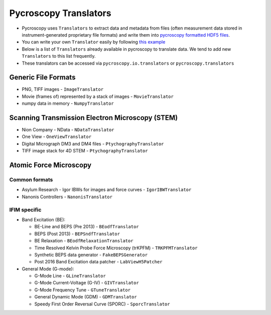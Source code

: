 Pycroscopy Translators
======================
* Pycroscopy uses ``Translators`` to extract data and metadata from files (often measurement data stored in instrument-generated proprietary file formats) and write them into `pycroscopy formatted HDF5 files <https://pycroscopy.github.io/pycroscopy/data_format.html>`_. 
* You can write your own ``Translator`` easily by following `this example <https://pycroscopy.github.io/pycroscopy/auto_examples/cookbooks/plot_numpy_translator.html>`_
* Below is a list of ``Translators`` already available in pycroscopy to translate data. We tend to add new ``Translators`` to this list frequently. 
* These translators can be accessed via ``pycroscopy.io.translators`` or ``pycroscopy.translators``

Generic File Formats
--------------------
* PNG, TIFF images - ``ImageTranslator``
* Movie (frames of) represented by a stack of images - ``MovieTranslator``
* numpy data in memory - ``NumpyTranslator``

Scanning Transmission Electron Microscopy (STEM)
------------------------------------------------
* Nion Company - NData - ``NDataTranslator``
* One View - ``OneViewTranslator``
* Digital Micrograph DM3 and DM4 files - ``PtychographyTranslator``
* TIFF image stack for 4D STEM - ``PtychographyTranslator``

Atomic Force Microscopy
-----------------------
Common formats
~~~~~~~~~~~~~~~
* Asylum Research - Igor IBWs for images and force curves - ``IgorIBWTranslator``
* Nanonis Controllers - ``NanonisTranslator``

IFIM specific
~~~~~~~~~~~~~~
* Band Excitation (BE):

  * BE-Line and BEPS (Pre 2013) - ``BEodfTranslator``
  * BEPS (Post 2013) - ``BEPSndfTranslator``
  * BE Relaxation - ``BEodfRelaxationTranslator``
  * Time Resolved Kelvin Probe Force Microscopy (trKPFM) - ``TRKPFMTranslator``
  * Synthetic BEPS data generator - ``FakeBEPSGenerator``
  * Post 2016 Band Excitation data patcher - ``LabViewH5Patcher``

* General Mode (G-mode):

  * G-Mode Line - ``GLineTranslator``
  * G-Mode Current-Voltage (G-IV) - ``GIVTranslator``
  * G-Mode Frequency Tune - ``GTuneTranslator``
  * General Dynamic Mode (GDM) - ``GDMTranslator``
  * Speedy First Order Reversal Curve (SPORC) - ``SporcTranslator``
